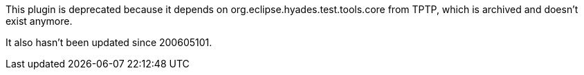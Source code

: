 This plugin is deprecated because it depends on org.eclipse.hyades.test.tools.core from TPTP, which is archived and doesn't exist anymore.

It also hasn't been updated since 200605101.

